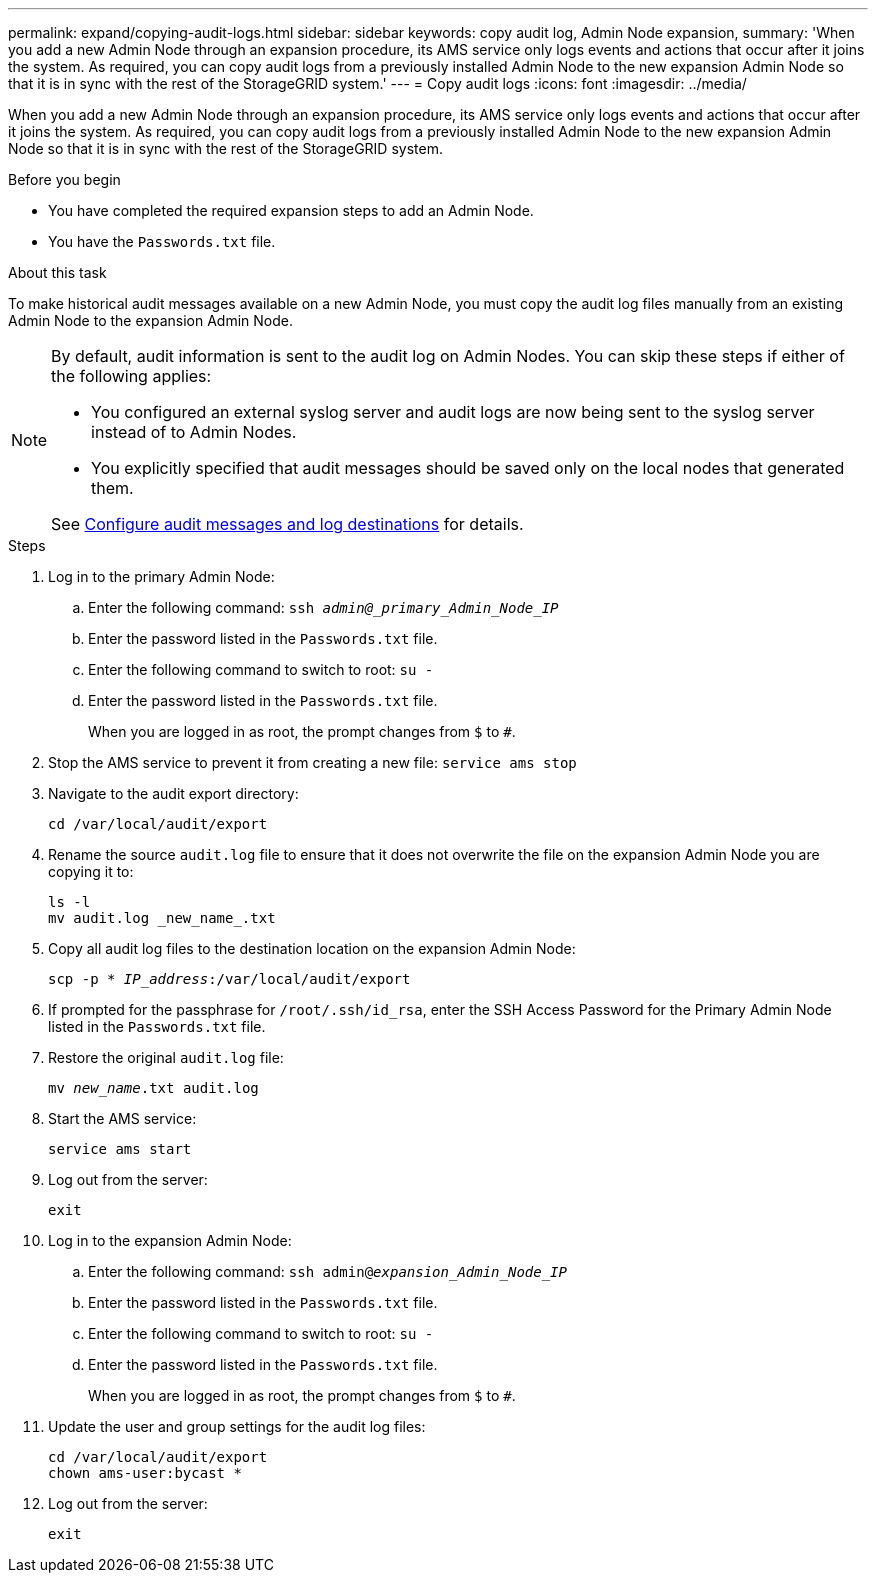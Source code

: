 ---
permalink: expand/copying-audit-logs.html
sidebar: sidebar
keywords: copy audit log, Admin Node expansion,
summary: 'When you add a new Admin Node through an expansion procedure, its AMS service only logs events and actions that occur after it joins the system. As required, you can copy audit logs from a previously installed Admin Node to the new expansion Admin Node so that it is in sync with the rest of the StorageGRID system.'
---
= Copy audit logs
:icons: font
:imagesdir: ../media/

[.lead]
When you add a new Admin Node through an expansion procedure, its AMS service only logs events and actions that occur after it joins the system. As required, you can copy audit logs from a previously installed Admin Node to the new expansion Admin Node so that it is in sync with the rest of the StorageGRID system.

.Before you begin

* You have completed the required expansion steps to add an Admin Node.
* You have the `Passwords.txt` file.

.About this task

To make historical audit messages available on a new Admin Node, you must copy the audit log files manually from an existing Admin Node to the expansion Admin Node. 

[NOTE]  
====
By default, audit information is sent to the audit log on Admin Nodes. You can skip these steps if either of the following applies:

* You configured an external syslog server and audit logs are now being sent to the syslog server instead of to Admin Nodes.
* You explicitly specified that audit messages should be saved only on the local nodes that generated them. 

See link:../monitor/configure-audit-messages.html[Configure audit messages and log destinations] for details.
====

.Steps

. Log in to the primary Admin Node:
 .. Enter the following command: `ssh _admin@_primary_Admin_Node_IP_`
 .. Enter the password listed in the `Passwords.txt` file.
 .. Enter the following command to switch to root: `su -`
 .. Enter the password listed in the `Passwords.txt` file.
+
When you are logged in as root, the prompt changes from `$` to `#`.
. Stop the AMS service to prevent it from creating a new file: `service ams stop`

. Navigate to the audit export directory:
+
`cd /var/local/audit/export`

. Rename the source `audit.log` file to ensure that it does not overwrite the file on the expansion Admin Node you are copying it to:
+
----
ls -l
mv audit.log _new_name_.txt
----

. Copy all audit log files to the destination location on the expansion Admin Node:
+
`scp -p * _IP_address_:/var/local/audit/export`

. If prompted for the passphrase for `/root/.ssh/id_rsa`, enter the SSH Access Password for the Primary Admin Node listed in the `Passwords.txt` file.

. Restore the original `audit.log` file:
+
`mv _new_name_.txt audit.log`

. Start the AMS service:
+
`service ams start`
. Log out from the server:
+
`exit`
. Log in to the expansion Admin Node:
 .. Enter the following command: `ssh admin@_expansion_Admin_Node_IP_`
 .. Enter the password listed in the `Passwords.txt` file.
 .. Enter the following command to switch to root: `su -`
 .. Enter the password listed in the `Passwords.txt` file.
+
When you are logged in as root, the prompt changes from `$` to `#`.
. Update the user and group settings for the audit log files:
+
`cd /var/local/audit/export` +
`chown ams-user:bycast *`

. Log out from the server:
+
`exit`